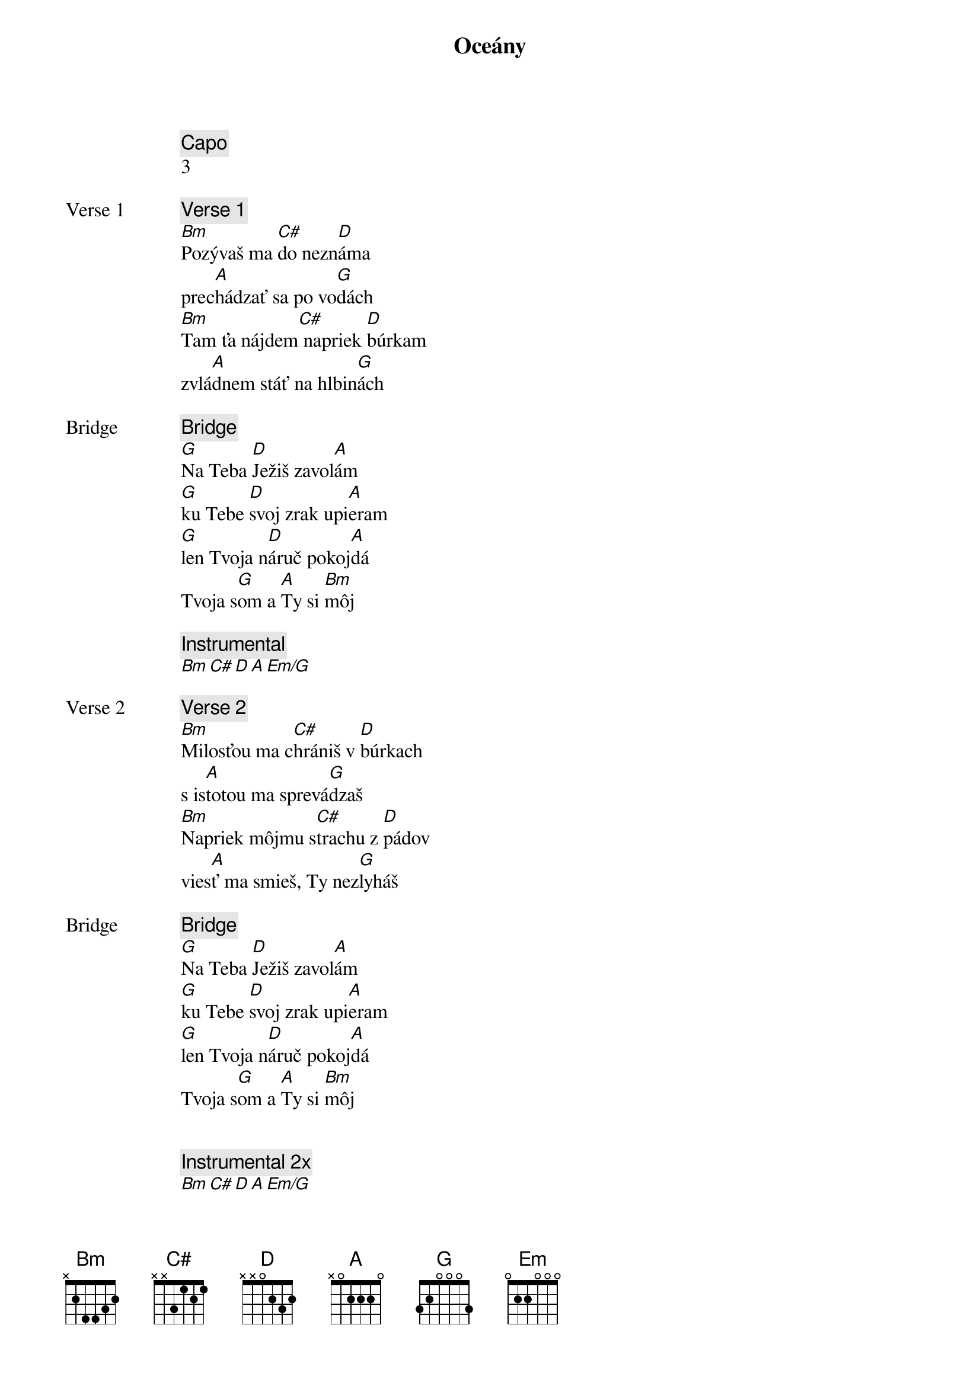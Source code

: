 {title: Oceány}
{comment: Capo}
3

{start_of_verse: Verse 1}
{comment: Verse 1}
[Bm]Pozývaš ma [C#]do nezn[D]áma
prec[A]hádzať sa po vo[G]dách
[Bm]Tam ťa nájdem[C#] napriek [D]búrkam
zvlá[A]dnem stáť na hlbin[G]ách
{end_of_verse}

{start_of_bridge: Bridge}
{comment: Bridge}
[G]Na Teba [D]Ježiš zavol[A]ám
[G]ku Tebe [D]svoj zrak upi[A]eram
[G]len Tvoja n[D]áruč pokoj[A]dá
Tvoja s[G]om a [A]Ty si [Bm]môj
{end_of_bridge}

{comment: Instrumental}
[Bm][C#][D][A][Em/G]

{start_of_verse: Verse 2}
{comment: Verse 2}
[Bm]Milosťou ma c[C#]hrániš v [D]búrkach
s is[A]totou ma sprevá[G]dzaš
[Bm]Napriek môjmu s[C#]trachu z [D]pádov
vies[A]ť ma smieš, Ty nez[G]lyháš
{end_of_verse}

{start_of_bridge: Bridge}
{comment: Bridge}
[G]Na Teba [D]Ježiš zavol[A]ám
[G]ku Tebe [D]svoj zrak upi[A]eram
[G]len Tvoja n[D]áruč pokoj[A]dá
Tvoja s[G]om a [A]Ty si [Bm]môj
{end_of_bridge}


{comment: Instrumental 2x}
[Bm][C#][D][A][Em/G]

{start_of_chorus: Chorus 1 3x}
{comment: Chorus 1 x3}
[Bm]Zaveď ma na miesta
[G]bezhraničnej viery
chcem [D]kráčať nad vodami
tam [A]kam ma zavoláš
{end_of_chorus}

{start_of_chorus: Chorus 2}
{comment: Chorus 2}
[Bm]Vezmi hlbšie, než sa
[G]odvažujem prosiť
len [D]v Tvojej prítomnosti
moja [A]viera narastá
{end_of_chorus}

{start_of_chorus: Chorus 3}
{comment: Chorus 3}
[G]Zaveď ma na miesta
[D]bezhraničnej viery
chcem [A]kráčať nad vodami
tam [Em]kam ma zavoláš

[G]Vezmi hlbšie, než sa
[D]odvažujem prosiť
len [A]v Tvojej prítomnosti
moja [Em]viera narastá
{end_of_chorus}

{comment: Gradacia}
[Bm][C#][D][A][Em]

{comment: Instrumental 2x}
[Bm][C#][D][A][Em/G]

{comment: Outro}
[G]Na Teba [D]Ježiš zavol[A]ám
[G]ku Tebe [D]svoj zrak upi[A]eram
[G]len Tvoja n[D]áruč pokoj[A]dá
Tvoja s[G]om a [A]Ty si [Bm]môj